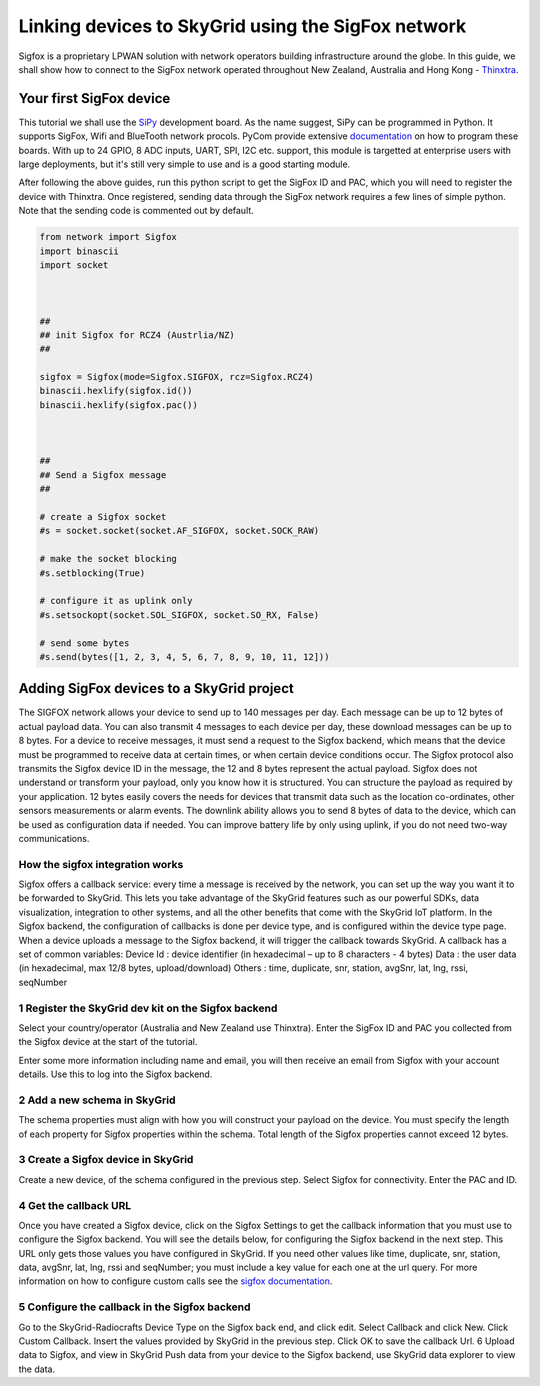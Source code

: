 Linking devices to SkyGrid using the SigFox network
___________________________________________________

Sigfox is a proprietary LPWAN solution with network operators building infrastructure around the globe. In this guide, we shall show how to connect to the SigFox network operated throughout New Zealand, Australia and Hong Kong - Thinxtra_. 

===========================
Your first SigFox device
===========================

This tutorial we shall use the SiPy_ development board. As the name suggest, SiPy can be programmed in Python. It supports SigFox, Wifi and BlueTooth network procols. PyCom provide extensive documentation_ on how to program these boards. With up to 24 GPIO, 8 ADC inputs, UART, SPI, I2C etc. support, this module is targetted at enterprise users with large deployments, but it's still very simple to use and is a good starting module.

After following the above guides, run this python script to get the SigFox ID and PAC, which you will need to register the device with Thinxtra. Once registered, sending data through the SigFox network requires a few lines of simple python. Note that the sending code is commented out by default.

.. code:: python
	
	from network import Sigfox
	import binascii
	import socket
	 


	##
	## init Sigfox for RCZ4 (Austrlia/NZ)
	##

	sigfox = Sigfox(mode=Sigfox.SIGFOX, rcz=Sigfox.RCZ4)
	binascii.hexlify(sigfox.id())
	binascii.hexlify(sigfox.pac())



	##
	## Send a Sigfox message
	##

	# create a Sigfox socket
	#s = socket.socket(socket.AF_SIGFOX, socket.SOCK_RAW)
	 
	# make the socket blocking
	#s.setblocking(True)
	 
	# configure it as uplink only
	#s.setsockopt(socket.SOL_SIGFOX, socket.SO_RX, False)
	 
	# send some bytes
	#s.send(bytes([1, 2, 3, 4, 5, 6, 7, 8, 9, 10, 11, 12]))


==========================================
Adding SigFox devices to a SkyGrid project
==========================================

The SIGFOX network allows your device to send up to 140 messages per day.
Each message can be up to 12 bytes of actual payload data. You can also
transmit 4 messages to each device per day, these download messages can be
up to 8 bytes. For a device to receive messages, it must send a request to the
Sigfox backend, which means that the device must be programmed to receive
data at certain times, or when certain device conditions occur.
The Sigfox protocol also transmits the Sigfox device ID in the message, the 12
and 8 bytes represent the actual payload. Sigfox does not understand or
transform your payload, only you know how it is structured. You can structure
the payload as required by your application.
12 bytes easily covers the needs for devices that transmit data such as the
location co-ordinates, other sensors measurements or alarm events. The
downlink ability allows you to send 8 bytes of data to the device, which can be
used as configuration data if needed. You can improve battery life by only using
uplink, if you do not need two-way communications.

How the sigfox integration works
********************************

Sigfox offers a callback service: every time a message is received by the
network, you can set up the way you want it to be forwarded to SkyGrid. This
lets you take advantage of the SkyGrid features such as our powerful SDKs, data
visualization, integration to other systems, and all the other benefits that come
with the SkyGrid IoT platform.
In the Sigfox backend, the configuration of callbacks is done per device type,
and is configured within the device type page. When a device uploads a message
to the Sigfox backend, it will trigger the callback towards SkyGrid.
A callback has a set of common variables:
Device Id : device identifier (in hexadecimal – up to 8 characters - 4 bytes)
Data : the user data (in hexadecimal, max 12/8 bytes, upload/download)
Others : time, duplicate, snr, station, avgSnr, lat, lng, rssi, seqNumber


1 Register the SkyGrid dev kit on the Sigfox backend
****************************************************

Select your country/operator (Australia and New Zealand use Thinxtra). Enter the SigFox ID and PAC you collected from the Sigfox device at the start of the tutorial.

Enter some more information including name and email, you will then receive
an email from Sigfox with your account details. Use this to log into the
Sigfox backend.

2 Add a new schema in SkyGrid
*****************************

The schema properties must align with how you will construct your payload
on the device. You must specify the length of each property for Sigfox
properties within the schema.
Total length of the Sigfox properties cannot exceed 12 bytes.

3 Create a Sigfox device in SkyGrid
***********************************

Create a new device, of the schema configured in the previous step.
Select Sigfox for connectivity.
Enter the PAC and ID.

4 Get the callback URL
**********************

Once you have created a Sigfox device, click on the Sigfox Settings to get
the callback information that you must use to configure the Sigfox backend.
You will see the details below, for configuring the Sigfox backend in the
next step.
This URL only gets those values you have configured in SkyGrid. If you
need other values like time, duplicate, snr, station, data, avgSnr, lat, lng,
rssi and seqNumber; you must include a key value for each one at the url
query. For more information on how to configure custom calls see the
`sigfox documentation <https://blog.sigfox.com/create-callback-sigfox-backend/>`_.


5 Configure the callback in the Sigfox backend
**********************************************

Go to the SkyGrid-Radiocrafts Device Type on the Sigfox back end, and click
edit.
Select Callback and click New.
Click Custom Callback.
Insert the values provided by SkyGrid in the previous step.
Click OK to save the callback Url.
6 Upload data to Sigfox, and view in SkyGrid
Push data from your device to the Sigfox backend, use SkyGrid data explorer
to view the data.


.. _Thinxtra: http://www.thinxtra.com/
.. _SiPy: https://www.pycom.io/product/sipy/
.. _documentation: https://docs.pycom.io/pycom_esp32/index.html 

